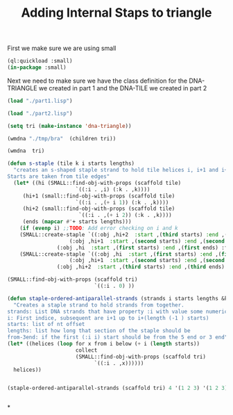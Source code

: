 #+TITLE: Adding Internal Staps to triangle
#+PROPERTY: header-args :tangle yes

First we make sure we are using small
#+begin_src lisp
(ql:quickload :small)
(in-package :small)
#+end_src

#+RESULTS:
: #<PACKAGE "SMALL">

Next we need to make sure we have the class definition for the DNA-TRIANGLE we created in part 1 and the DNA-TILE we created in part 2

#+BEGIN_SRC lisp
(load "./part1.lisp")
#+END_SRC

#+RESULTS:
: T

#+BEGIN_SRC lisp
(load "./part2.lisp")
#+END_SRC

#+RESULTS:
: T

#+BEGIN_SRC lisp
(setq tri (make-instance 'dna-triangle))
#+END_SRC

#+RESULTS:
: #<DNA-TRIANGLE {1001E10D53}>

#+BEGIN_SRC lisp
(wmdna "./tmp/bra"  (children tri))
#+END_SRC

#+RESULTS:
: NIL

#+BEGIN_SRC lisp
(wmdna  tri)
#+END_SRC


#+BEGIN_SRC lisp
(defun s-staple (tile k i starts lengths)
  "creates an s-shaped staple strand to hold tile helices i, i+1 and i+2 together.
Starts are taken from tile edges"
  (let* ((hi (SMALL::find-obj-with-props (scaffold tile)
					  `((:i . ,i) (:k . ,k))))
	 (hi+1 (small::find-obj-with-props (scaffold tile)
					  `((:i . ,(+ i 1)) (:k . ,k))))
	 (hi+2 (small::find-obj-with-props (scaffold tile)
					   `((:i . ,(+ i 2)) (:k . ,k))))
	 (ends (mapcar #'+ starts lengths)))
    (if (evenp i) ;;TODO: Add error checking on i and k
	(SMALL::create-staple `((:obj ,hi+2  :start ,(third starts) :end ,(third ends) :from-3end nil)
			        (:obj ,hi+1  :start ,(second starts) :end ,(second ends) :from-3end t)
				(:obj ,hi  :start ,(first starts) :end ,(first ends) :from-3end nil)))
	(SMALL::create-staple `((:obj ,hi  :start ,(first starts) :end ,(first ends) :from-3end t)
			        (:obj ,hi+1  :start ,(second starts) :end ,(second ends) :from-3end nil)
				(:obj ,hi+2  :start ,(third starts) :end ,(third ends) :from-3end t))))))

(SMALL::find-obj-with-props (scaffold tri)
                            `((:i . 0) ))

(defun staple-ordered-antiparallel-strands (strands i starts lengths &key from-3end)
  "Creates a staple strand to hold strands from together.
strands: List DNA strands that have property :i with value some numerical index. Subsequent indices should be antiparrallel alligned
i: First indice, subsequent are i+1 up to i+(length (-1 ) starts)
starts: list of nt offset
lengths: list how long that section of the staple should be
from-3end: if the first (:i i) start should be from the 5 end or 3 end"
(let* ((helices (loop for x from i below (+ i (length starts))
                      collect
                      (SMALL::find-obj-with-props (scaffold tri)
                            `((:i . ,x))))))
  helices))


(staple-ordered-antiparallel-strands (scaffold tri) 4 '(1 2 3) '(1 2 3))


#+END_SRC

#+RESULTS:
: S-STAPLE


*
